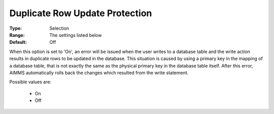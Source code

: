 

.. _option-AIMMS-duplicate_row_update_protection:


Duplicate Row Update Protection
===============================



:Type:	Selection	
:Range:	The settings listed below	
:Default:	Off	



When this option is set to 'On', an error will be issued when the user writes to a database table and the write action results in duplicate rows to be updated in the database. This situation is caused by using a primary key in the mapping of a database table, that is not exactly the same as the physical primary key in the database table itself. After this error, AIMMS automatically rolls back the changes which resulted from the write statement.



Possible values are:



    *	On
    *	Off






